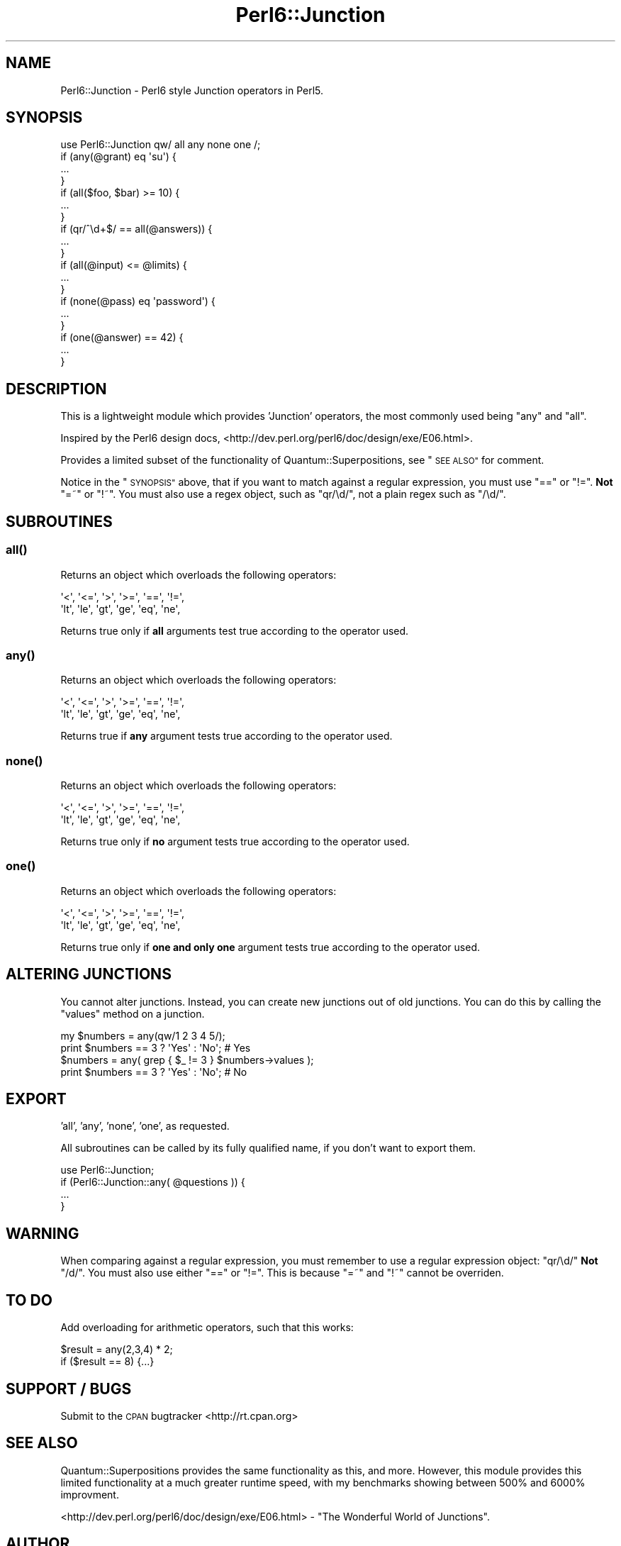 .\" Automatically generated by Pod::Man 4.10 (Pod::Simple 3.35)
.\"
.\" Standard preamble:
.\" ========================================================================
.de Sp \" Vertical space (when we can't use .PP)
.if t .sp .5v
.if n .sp
..
.de Vb \" Begin verbatim text
.ft CW
.nf
.ne \\$1
..
.de Ve \" End verbatim text
.ft R
.fi
..
.\" Set up some character translations and predefined strings.  \*(-- will
.\" give an unbreakable dash, \*(PI will give pi, \*(L" will give a left
.\" double quote, and \*(R" will give a right double quote.  \*(C+ will
.\" give a nicer C++.  Capital omega is used to do unbreakable dashes and
.\" therefore won't be available.  \*(C` and \*(C' expand to `' in nroff,
.\" nothing in troff, for use with C<>.
.tr \(*W-
.ds C+ C\v'-.1v'\h'-1p'\s-2+\h'-1p'+\s0\v'.1v'\h'-1p'
.ie n \{\
.    ds -- \(*W-
.    ds PI pi
.    if (\n(.H=4u)&(1m=24u) .ds -- \(*W\h'-12u'\(*W\h'-12u'-\" diablo 10 pitch
.    if (\n(.H=4u)&(1m=20u) .ds -- \(*W\h'-12u'\(*W\h'-8u'-\"  diablo 12 pitch
.    ds L" ""
.    ds R" ""
.    ds C` ""
.    ds C' ""
'br\}
.el\{\
.    ds -- \|\(em\|
.    ds PI \(*p
.    ds L" ``
.    ds R" ''
.    ds C`
.    ds C'
'br\}
.\"
.\" Escape single quotes in literal strings from groff's Unicode transform.
.ie \n(.g .ds Aq \(aq
.el       .ds Aq '
.\"
.\" If the F register is >0, we'll generate index entries on stderr for
.\" titles (.TH), headers (.SH), subsections (.SS), items (.Ip), and index
.\" entries marked with X<> in POD.  Of course, you'll have to process the
.\" output yourself in some meaningful fashion.
.\"
.\" Avoid warning from groff about undefined register 'F'.
.de IX
..
.nr rF 0
.if \n(.g .if rF .nr rF 1
.if (\n(rF:(\n(.g==0)) \{\
.    if \nF \{\
.        de IX
.        tm Index:\\$1\t\\n%\t"\\$2"
..
.        if !\nF==2 \{\
.            nr % 0
.            nr F 2
.        \}
.    \}
.\}
.rr rF
.\" ========================================================================
.\"
.IX Title "Perl6::Junction 3"
.TH Perl6::Junction 3 "2013-08-21" "perl v5.28.2" "User Contributed Perl Documentation"
.\" For nroff, turn off justification.  Always turn off hyphenation; it makes
.\" way too many mistakes in technical documents.
.if n .ad l
.nh
.SH "NAME"
Perl6::Junction \- Perl6 style Junction operators in Perl5.
.SH "SYNOPSIS"
.IX Header "SYNOPSIS"
.Vb 1
\&  use Perl6::Junction qw/ all any none one /;
\&  
\&  if (any(@grant) eq \*(Aqsu\*(Aq) {
\&    ...
\&  }
\&  
\&  if (all($foo, $bar) >= 10) {
\&    ...
\&  }
\&  
\&  if (qr/^\ed+$/ == all(@answers)) {
\&    ...
\&  }
\&  
\&  if (all(@input) <= @limits) {
\&    ...
\&  }
\&  
\&  if (none(@pass) eq \*(Aqpassword\*(Aq) {
\&    ...
\&  }
\&  
\&  if (one(@answer) == 42) {
\&    ...
\&  }
.Ve
.SH "DESCRIPTION"
.IX Header "DESCRIPTION"
This is a lightweight module which provides 'Junction' operators, the most 
commonly used being \f(CW\*(C`any\*(C'\fR and \f(CW\*(C`all\*(C'\fR.
.PP
Inspired by the Perl6 design docs, 
<http://dev.perl.org/perl6/doc/design/exe/E06.html>.
.PP
Provides a limited subset of the functionality of Quantum::Superpositions, 
see \*(L"\s-1SEE ALSO\*(R"\s0 for comment.
.PP
Notice in the \*(L"\s-1SYNOPSIS\*(R"\s0 above, that if you want to match against a 
regular expression, you must use \f(CW\*(C`==\*(C'\fR or \f(CW\*(C`!=\*(C'\fR. \fBNot\fR \f(CW\*(C`=~\*(C'\fR or \f(CW\*(C`!~\*(C'\fR. You 
must also use a regex object, such as \f(CW\*(C`qr/\ed/\*(C'\fR, not a plain regex such as 
\&\f(CW\*(C`/\ed/\*(C'\fR.
.SH "SUBROUTINES"
.IX Header "SUBROUTINES"
.SS "\fBall()\fP"
.IX Subsection "all()"
Returns an object which overloads the following operators:
.PP
.Vb 2
\&  \*(Aq<\*(Aq,  \*(Aq<=\*(Aq, \*(Aq>\*(Aq,  \*(Aq>=\*(Aq, \*(Aq==\*(Aq, \*(Aq!=\*(Aq, 
\&  \*(Aqlt\*(Aq, \*(Aqle\*(Aq, \*(Aqgt\*(Aq, \*(Aqge\*(Aq, \*(Aqeq\*(Aq, \*(Aqne\*(Aq,
.Ve
.PP
Returns true only if \fBall\fR arguments test true according to the operator 
used.
.SS "\fBany()\fP"
.IX Subsection "any()"
Returns an object which overloads the following operators:
.PP
.Vb 2
\&  \*(Aq<\*(Aq,  \*(Aq<=\*(Aq, \*(Aq>\*(Aq,  \*(Aq>=\*(Aq, \*(Aq==\*(Aq, \*(Aq!=\*(Aq, 
\&  \*(Aqlt\*(Aq, \*(Aqle\*(Aq, \*(Aqgt\*(Aq, \*(Aqge\*(Aq, \*(Aqeq\*(Aq, \*(Aqne\*(Aq,
.Ve
.PP
Returns true if \fBany\fR argument tests true according to the operator used.
.SS "\fBnone()\fP"
.IX Subsection "none()"
Returns an object which overloads the following operators:
.PP
.Vb 2
\&  \*(Aq<\*(Aq,  \*(Aq<=\*(Aq, \*(Aq>\*(Aq,  \*(Aq>=\*(Aq, \*(Aq==\*(Aq, \*(Aq!=\*(Aq, 
\&  \*(Aqlt\*(Aq, \*(Aqle\*(Aq, \*(Aqgt\*(Aq, \*(Aqge\*(Aq, \*(Aqeq\*(Aq, \*(Aqne\*(Aq,
.Ve
.PP
Returns true only if \fBno\fR argument tests true according to the operator 
used.
.SS "\fBone()\fP"
.IX Subsection "one()"
Returns an object which overloads the following operators:
.PP
.Vb 2
\&  \*(Aq<\*(Aq,  \*(Aq<=\*(Aq, \*(Aq>\*(Aq,  \*(Aq>=\*(Aq, \*(Aq==\*(Aq, \*(Aq!=\*(Aq, 
\&  \*(Aqlt\*(Aq, \*(Aqle\*(Aq, \*(Aqgt\*(Aq, \*(Aqge\*(Aq, \*(Aqeq\*(Aq, \*(Aqne\*(Aq,
.Ve
.PP
Returns true only if \fBone and only one\fR argument tests true according to 
the operator used.
.SH "ALTERING JUNCTIONS"
.IX Header "ALTERING JUNCTIONS"
You cannot alter junctions.  Instead, you can create new junctions out of old
junctions.  You can do this by calling the \f(CW\*(C`values\*(C'\fR method on a junction.
.PP
.Vb 2
\& my $numbers = any(qw/1 2 3 4 5/);
\& print $numbers == 3 ? \*(AqYes\*(Aq : \*(AqNo\*(Aq;   # Yes
\&
\& $numbers = any( grep { $_ != 3 } $numbers\->values );
\& print $numbers == 3 ? \*(AqYes\*(Aq : \*(AqNo\*(Aq;   # No
.Ve
.SH "EXPORT"
.IX Header "EXPORT"
\&'all', 'any', 'none', 'one', as requested.
.PP
All subroutines can be called by its fully qualified name, if you don't 
want to export them.
.PP
.Vb 1
\&  use Perl6::Junction;
\&  
\&  if (Perl6::Junction::any( @questions )) {
\&    ...
\&  }
.Ve
.SH "WARNING"
.IX Header "WARNING"
When comparing against a regular expression, you must remember to use a 
regular expression object: \f(CW\*(C`qr/\ed/\*(C'\fR \fBNot\fR \f(CW\*(C`/d/\*(C'\fR. You must also use either 
\&\f(CW\*(C`==\*(C'\fR or \f(CW\*(C`!=\*(C'\fR. This is because \f(CW\*(C`=~\*(C'\fR and \f(CW\*(C`!~\*(C'\fR cannot be overriden.
.SH "TO DO"
.IX Header "TO DO"
Add overloading for arithmetic operators, such that this works:
.PP
.Vb 1
\&  $result = any(2,3,4) * 2;
\&  
\&  if ($result == 8) {...}
.Ve
.SH "SUPPORT / BUGS"
.IX Header "SUPPORT / BUGS"
Submit to the \s-1CPAN\s0 bugtracker <http://rt.cpan.org>
.SH "SEE ALSO"
.IX Header "SEE ALSO"
Quantum::Superpositions provides the same functionality as this, and 
more. However, this module provides this limited functionality at a much 
greater runtime speed, with my benchmarks showing between 500% and 6000% 
improvment.
.PP
<http://dev.perl.org/perl6/doc/design/exe/E06.html> \- \*(L"The Wonderful World 
of Junctions\*(R".
.SH "AUTHOR"
.IX Header "AUTHOR"
Carl Franks
.SH "ACKNOWLEDGEMENTS"
.IX Header "ACKNOWLEDGEMENTS"
Thanks to \f(CW\*(C`Curtis "Ovid" Poe\*(C'\fR for the \*(L"\s-1ALTERING JUNCTIONS\*(R"\s0 changes in
release \f(CW0.40000\fR.
.SH "COPYRIGHT AND LICENSE"
.IX Header "COPYRIGHT AND LICENSE"
Copyright 2005, Carl Franks.  All rights reserved.
.PP
This library is free software; you can redistribute it and/or modify it under 
the same terms as Perl itself (perlgpl, perlartistic).
